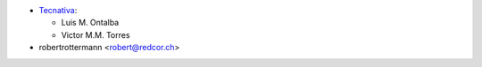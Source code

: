 * `Tecnativa <https://www.tecnativa.com>`_:

  * Luis M. Ontalba
  * Victor M.M. Torres
* robertrottermann <robert@redcor.ch>
